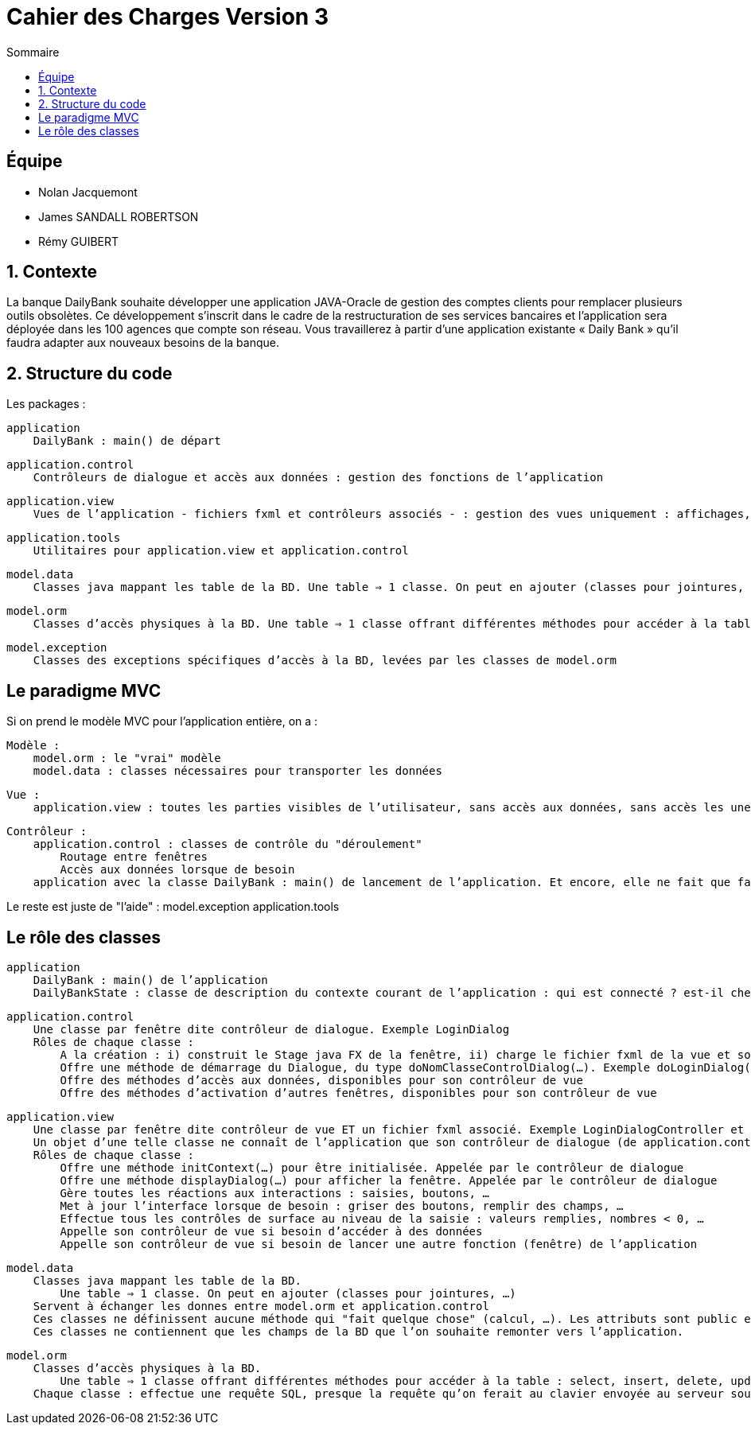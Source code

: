 = Cahier des Charges Version 3
:toc:
:toc-title: Sommaire

== Équipe
* Nolan Jacquemont 
* James SANDALL ROBERTSON 
* Rémy GUIBERT

== 1. Contexte

La banque DailyBank souhaite développer une application JAVA-Oracle de gestion des comptes clients pour remplacer plusieurs outils obsolètes. Ce développement s’inscrit dans le cadre de la restructuration de ses services bancaires et l’application sera déployée dans les 100 agences que compte son réseau. Vous travaillerez à partir d’une application existante « Daily Bank » qu’il faudra adapter aux nouveaux besoins de la banque.

== 2. Structure du code

Les packages :

    application
        DailyBank : main() de départ

    application.control
        Contrôleurs de dialogue et accès aux données : gestion des fonctions de l’application

    application.view
        Vues de l’application - fichiers fxml et contrôleurs associés - : gestion des vues uniquement : affichages, contrôle de saisies, …

    application.tools
        Utilitaires pour application.view et application.control

    model.data
        Classes java mappant les table de la BD. Une table ⇒ 1 classe. On peut en ajouter (classes pour jointures, …)

    model.orm
        Classes d’accès physiques à la BD. Une table ⇒ 1 classe offrant différentes méthodes pour accéder à la table : select, insert, delete, update, appel de procédure stockée (elles sont données). On peut en ajouter.

    model.exception
        Classes des exceptions spécifiques d’accès à la BD, levées par les classes de model.orm

== Le paradigme MVC

Si on prend le modèle MVC pour l’application entière, on a :

    Modèle :
        model.orm : le "vrai" modèle
        model.data : classes nécessaires pour transporter les données

    Vue :
        application.view : toutes les parties visibles de l’utilisateur, sans accès aux données, sans accès les unes aux autres

    Contrôleur :
        application.control : classes de contrôle du "déroulement"
            Routage entre fenêtres
            Accès aux données lorsque de besoin
        application avec la classe DailyBank : main() de lancement de l’application. Et encore, elle ne fait que faire un runApp() sur un contrôleur.

Le reste est juste de "l’aide" :
    model.exception
    application.tools



==  Le rôle des classes

    application
        DailyBank : main() de l’application
        DailyBankState : classe de description du contexte courant de l’application : qui est connecté ? est-il chef d’agence ? à quelle agence bancaire appartient-il ?

    application.control
        Une classe par fenêtre dite contrôleur de dialogue. Exemple LoginDialog
        Rôles de chaque classe :
            A la création : i) construit le Stage java FX de la fenêtre, ii) charge le fichier fxml de la vue et son contrôleur
            Offre une méthode de démarrage du Dialogue, du type doNomClasseControlDialog(…). Exemple doLoginDialog()
            Offre des méthodes d’accès aux données, disponibles pour son contrôleur de vue
            Offre des méthodes d’activation d’autres fenêtres, disponibles pour son contrôleur de vue

    application.view
        Une classe par fenêtre dite contrôleur de vue ET un fichier fxml associé. Exemple LoginDialogController et logindialog.fxml
        Un objet d’une telle classe ne connaît de l’application que son contrôleur de dialogue (de application.control)
        Rôles de chaque classe :
            Offre une méthode initContext(…) pour être initialisée. Appelée par le contrôleur de dialogue
            Offre une méthode displayDialog(…) pour afficher la fenêtre. Appelée par le contrôleur de dialogue
            Gère toutes les réactions aux interactions : saisies, boutons, …
            Met à jour l’interface lorsque de besoin : griser des boutons, remplir des champs, …
            Effectue tous les contrôles de surface au niveau de la saisie : valeurs remplies, nombres < 0, …
            Appelle son contrôleur de vue si besoin d’accéder à des données
            Appelle son contrôleur de vue si besoin de lancer une autre fonction (fenêtre) de l’application

    model.data
        Classes java mappant les table de la BD.
            Une table ⇒ 1 classe. On peut en ajouter (classes pour jointures, …)
        Servent à échanger les donnes entre model.orm et application.control
        Ces classes ne définissent aucune méthode qui "fait quelque chose" (calcul, …). Les attributs sont public et une seule méthode toString (). Chaque attribut est un champ de la table.
        Ces classes ne contiennent que les champs de la BD que l’on souhaite remonter vers l’application.

    model.orm
        Classes d’accès physiques à la BD.
            Une table ⇒ 1 classe offrant différentes méthodes pour accéder à la table : select, insert, delete, update, appel de procédure stockée (elles sont données). On peut en ajouter.
        Chaque classe : effectue une requête SQL, presque la requête qu’on ferait au clavier envoyée au serveur sous forme de String. Ensuite elle emballe le résultat en java (objets de model.data, ArrayList, …).

